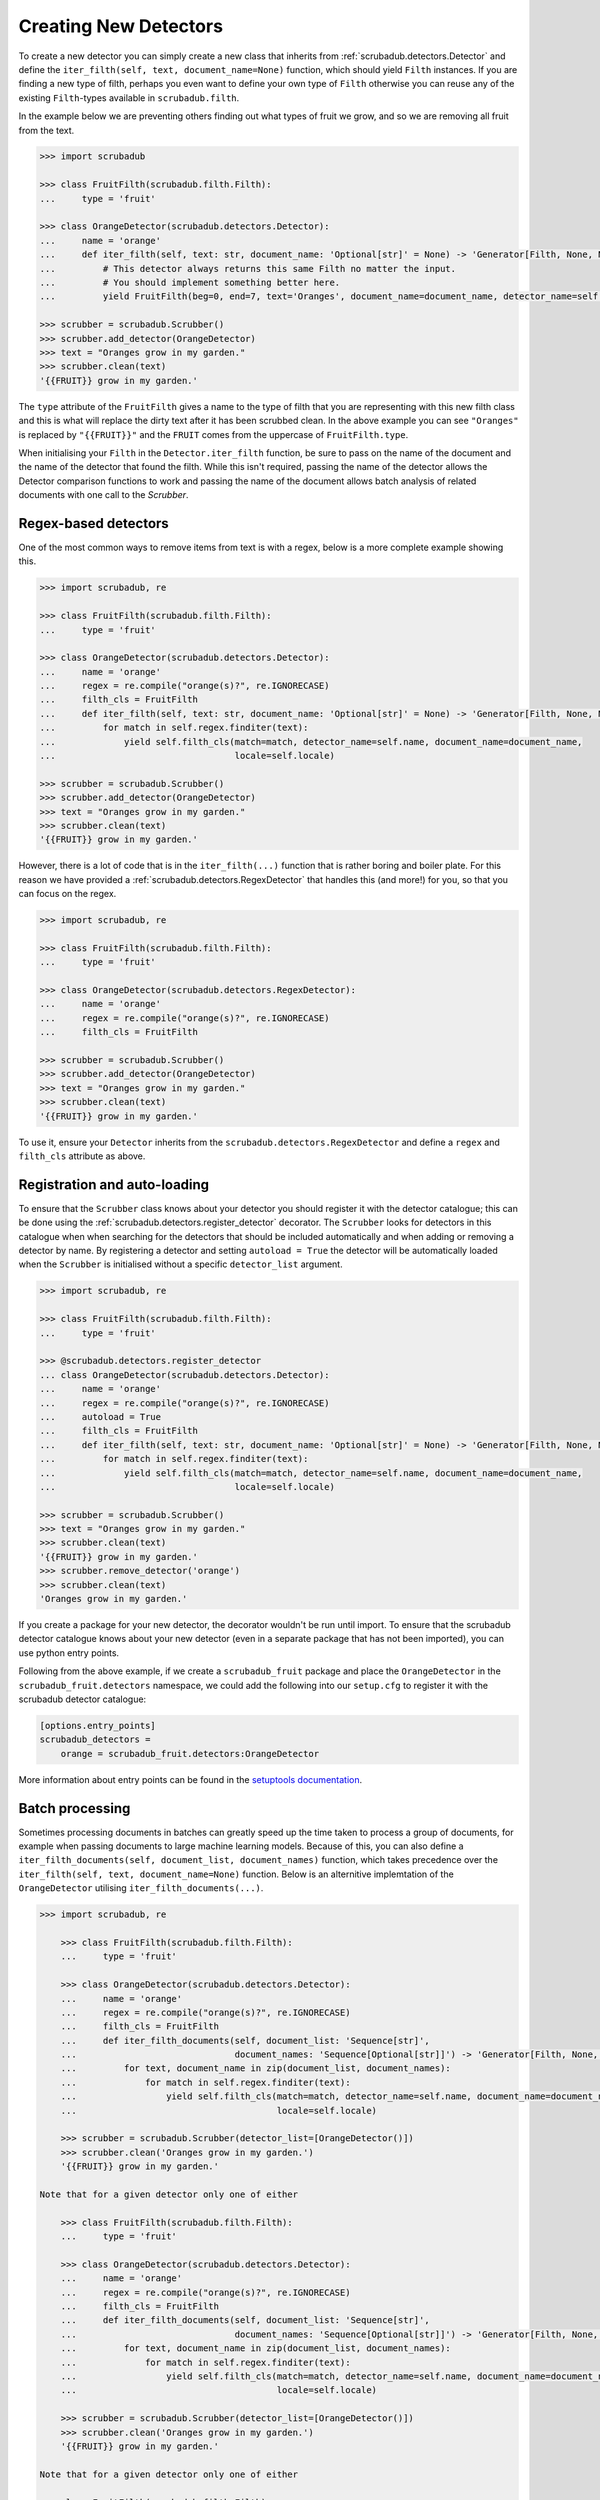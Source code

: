 .. _creating_detectors:

Creating New Detectors
======================

To create a new detector you can simply create a new class that inherits from :ref:`scrubadub.detectors.Detector` and
define the ``iter_filth(self, text, document_name=None)`` function, which should yield ``Filth`` instances.
If you are finding a new type of filth, perhaps you even want to define your own type of ``Filth`` otherwise you can
reuse any of the existing ``Filth``\ -types available in ``scrubadub.filth``.

In the example below we are preventing others finding out what types of fruit we grow, and so we are removing all
fruit from the text.

.. code:: pycon

    >>> import scrubadub

    >>> class FruitFilth(scrubadub.filth.Filth):
    ...     type = 'fruit'

    >>> class OrangeDetector(scrubadub.detectors.Detector):
    ...     name = 'orange'
    ...     def iter_filth(self, text: str, document_name: 'Optional[str]' = None) -> 'Generator[Filth, None, None]':
    ...         # This detector always returns this same Filth no matter the input.
    ...         # You should implement something better here.
    ...         yield FruitFilth(beg=0, end=7, text='Oranges', document_name=document_name, detector_name=self.name)

    >>> scrubber = scrubadub.Scrubber()
    >>> scrubber.add_detector(OrangeDetector)
    >>> text = "Oranges grow in my garden."
    >>> scrubber.clean(text)
    '{{FRUIT}} grow in my garden.'

The ``type`` attribute of the ``FruitFilth`` gives a name to the type of filth that you are representing with this new
filth class and this is what will replace the dirty text after it has been scrubbed clean.
In the above example you can see ``"Oranges"`` is replaced by ``"{{FRUIT}}"`` and the ``FRUIT`` comes from the uppercase of ``FruitFilth.type``.

When initialising your ``Filth`` in the ``Detector.iter_filth`` function, be
sure to pass on the name of the document and the name of the detector that
found the filth.
While this isn't required, passing the name of the detector allows the Detector
comparison functions to work and passing the name of the document allows batch
analysis of related documents with one call to the `Scrubber`.


Regex-based detectors
---------------------

One of the most common ways to remove items from text is with a regex, below is a more complete example showing this.

.. code:: pycon

    >>> import scrubadub, re

    >>> class FruitFilth(scrubadub.filth.Filth):
    ...     type = 'fruit'

    >>> class OrangeDetector(scrubadub.detectors.Detector):
    ...     name = 'orange'
    ...     regex = re.compile("orange(s)?", re.IGNORECASE)
    ...     filth_cls = FruitFilth
    ...     def iter_filth(self, text: str, document_name: 'Optional[str]' = None) -> 'Generator[Filth, None, None]':
    ...         for match in self.regex.finditer(text):
    ...             yield self.filth_cls(match=match, detector_name=self.name, document_name=document_name,
    ...                                  locale=self.locale)

    >>> scrubber = scrubadub.Scrubber()
    >>> scrubber.add_detector(OrangeDetector)
    >>> text = "Oranges grow in my garden."
    >>> scrubber.clean(text)
    '{{FRUIT}} grow in my garden.'

However, there is a lot of code that is in the ``iter_filth(...)`` function that is rather boring and boiler plate.
For this reason we have provided a :ref:`scrubadub.detectors.RegexDetector` that handles this (and more!) for you,
so that you can focus on the regex.

.. code:: pycon

    >>> import scrubadub, re

    >>> class FruitFilth(scrubadub.filth.Filth):
    ...     type = 'fruit'

    >>> class OrangeDetector(scrubadub.detectors.RegexDetector):
    ...     name = 'orange'
    ...     regex = re.compile("orange(s)?", re.IGNORECASE)
    ...     filth_cls = FruitFilth

    >>> scrubber = scrubadub.Scrubber()
    >>> scrubber.add_detector(OrangeDetector)
    >>> text = "Oranges grow in my garden."
    >>> scrubber.clean(text)
    '{{FRUIT}} grow in my garden.'

To use it, ensure your ``Detector`` inherits from the ``scrubadub.detectors.RegexDetector`` and define a ``regex`` and
``filth_cls`` attribute as above.

Registration and auto-loading
-----------------------------

To ensure that the ``Scrubber`` class knows about your detector you should register it with the detector catalogue;
this can be done using the :ref:`scrubadub.detectors.register_detector` decorator.
The ``Scrubber`` looks for detectors in this catalogue when when searching for the detectors that should be included
automatically and when adding or removing a detector by name.
By registering a detector and setting ``autoload = True`` the detector will be automatically loaded when the
``Scrubber`` is initialised without a specific ``detector_list`` argument.

.. code:: pycon

    >>> import scrubadub, re

    >>> class FruitFilth(scrubadub.filth.Filth):
    ...     type = 'fruit'

    >>> @scrubadub.detectors.register_detector
    ... class OrangeDetector(scrubadub.detectors.Detector):
    ...     name = 'orange'
    ...     regex = re.compile("orange(s)?", re.IGNORECASE)
    ...     autoload = True
    ...     filth_cls = FruitFilth
    ...     def iter_filth(self, text: str, document_name: 'Optional[str]' = None) -> 'Generator[Filth, None, None]':
    ...         for match in self.regex.finditer(text):
    ...             yield self.filth_cls(match=match, detector_name=self.name, document_name=document_name,
    ...                                  locale=self.locale)

    >>> scrubber = scrubadub.Scrubber()
    >>> text = "Oranges grow in my garden."
    >>> scrubber.clean(text)
    '{{FRUIT}} grow in my garden.'
    >>> scrubber.remove_detector('orange')
    >>> scrubber.clean(text)
    'Oranges grow in my garden.'

If you create a package for your new detector, the decorator wouldn't be run until import.
To ensure that the scrubadub detector catalogue knows about your new detector (even in a separate package that has
not been imported), you can use python entry points.

Following from the above example, if we create a ``scrubadub_fruit`` package and place the ``OrangeDetector`` in the
``scrubadub_fruit.detectors`` namespace, we could add the following into our ``setup.cfg`` to register it with the
scrubadub detector catalogue:

.. code::

    [options.entry_points]
    scrubadub_detectors =
        orange = scrubadub_fruit.detectors:OrangeDetector

More information about entry points can be found in the
`setuptools documentation <https://setuptools.readthedocs.io/en/latest/userguide/entry_point.html>`_.

Batch processing
----------------

Sometimes processing documents in batches can greatly speed up the time taken to process a group of documents, for
example when passing documents to large machine learning models.
Because of this, you can also define a ``iter_filth_documents(self, document_list, document_names)`` function, which
takes precedence over the ``iter_filth(self, text, document_name=None)`` function.
Below is an alternitive implemtation of the ``OrangeDetector`` utilising ``iter_filth_documents(...)``.

.. code:: pycon

    >>> import scrubadub, re

        >>> class FruitFilth(scrubadub.filth.Filth):
        ...     type = 'fruit'

        >>> class OrangeDetector(scrubadub.detectors.Detector):
        ...     name = 'orange'
        ...     regex = re.compile("orange(s)?", re.IGNORECASE)
        ...     filth_cls = FruitFilth
        ...     def iter_filth_documents(self, document_list: 'Sequence[str]',
        ...                              document_names: 'Sequence[Optional[str]]') -> 'Generator[Filth, None, None]':
        ...         for text, document_name in zip(document_list, document_names):
        ...             for match in self.regex.finditer(text):
        ...                 yield self.filth_cls(match=match, detector_name=self.name, document_name=document_name,
        ...                                      locale=self.locale)

        >>> scrubber = scrubadub.Scrubber(detector_list=[OrangeDetector()])
        >>> scrubber.clean('Oranges grow in my garden.')
        '{{FRUIT}} grow in my garden.'

    Note that for a given detector only one of either

        >>> class FruitFilth(scrubadub.filth.Filth):
        ...     type = 'fruit'

        >>> class OrangeDetector(scrubadub.detectors.Detector):
        ...     name = 'orange'
        ...     regex = re.compile("orange(s)?", re.IGNORECASE)
        ...     filth_cls = FruitFilth
        ...     def iter_filth_documents(self, document_list: 'Sequence[str]',
        ...                              document_names: 'Sequence[Optional[str]]') -> 'Generator[Filth, None, None]':
        ...         for text, document_name in zip(document_list, document_names):
        ...             for match in self.regex.finditer(text):
        ...                 yield self.filth_cls(match=match, detector_name=self.name, document_name=document_name,
        ...                                      locale=self.locale)

        >>> scrubber = scrubadub.Scrubber(detector_list=[OrangeDetector()])
        >>> scrubber.clean('Oranges grow in my garden.')
        '{{FRUIT}} grow in my garden.'

    Note that for a given detector only one of either

    >>> class FruitFilth(scrubadub.filth.Filth):
    ...     type = 'fruit'

    >>> class OrangeDetector(scrubadub.detectors.Detector):
    ...     name = 'orange'
    ...     regex = re.compile("orange(s)?", re.IGNORECASE)
    ...     filth_cls = FruitFilth
    ...     def iter_filth_documents(self, document_list: 'Sequence[str]',
    ...                              document_names: 'Sequence[Optional[str]]') -> 'Generator[Filth, None, None]':
    ...         for text, document_name in zip(document_list, document_names):
    ...             for match in self.regex.finditer(text):
    ...                 yield self.filth_cls(match=match, detector_name=self.name, document_name=document_name,
    ...                                      locale=self.locale)

    >>> scrubber = scrubadub.Scrubber(detector_list=[OrangeDetector()])
    >>> scrubber.clean('Oranges grow in my garden.')
    '{{FRUIT}} grow in my garden.'

Note that for a given detector only one of either ``iter_filth_documents(self, document_list, document_names)`` or
``iter_filth(self, text, document_name=None)`` needs to be defined, not both.

Localization
------------

We beleive that localization of ``Detectors`` is very important for the future of ``scrubadub`` and so we have an
entire page page dedicated to this topic: :ref:`localization`.
But to give you a quick preview, you can specify a class method in your ``Detector`` called ``supported_locale``,
that lets the ``Scrubber`` know if the ``OrangeDetector`` (in the example below) supports a given language or region.

.. code:: pycon

    >>> import scrubadub
    >>> class OrangeDetector(scrubadub.detectors.RegexDetector):
    ...     ...
    ...     @classmethod
    ...     def supported_locale(cls, locale: str) -> bool:
    ...         language, region = cls.locale_split(locale)
    ...         return language in ['en']

Validation
----------

Sometimes a regex isn't sufficient to know if you've found valid filth or not and you need something more complicated
in a python function.
A classic example of this is `credit card number validation <https://en.wikipedia.org/wiki/Luhn_algorithm>`_, where
simply selecting all 16-digit numbers would lead to many other 16-digit numbers being marked incorrectly as credit
cards.

There are a couple of ways that you could deal with this you could write your own ``iter_filth`` function that finds
the credit card numbers in the text and then validates them, or you could use the ``RegexDetector`` in combination with
the ``Filth.is_valid()`` function.

The ``Filth.is_valid()`` function is called by the ``Scrubber`` for each instance of filth that is found.
If ``Filth.is_valid()`` returns ``False``, the ``Filth`` is ignored by the ``Scrubber`` and treated as clean text.

Both methods outlines above are valid ways to solve this problem, but the ``Filth.is_valid()`` method is particularly
useful if multiple ``Detector``\ s return the same ``Filth`` (perhaps two seperate methods for detecting the same
``Filth`` have been created in two ``Detectors``).
An example using ``Filth.is_valid()`` is given below:

.. code:: pycon

    >>> import scrubadub, string, stdnum.luhn, re

    >>> class VisaCardNumberFilth(scrubadub.filth.Filth):
    ...     type = 'visa_card_number'
    ...
    ...     def is_valid(self) -> bool:
    ...         return stdnum.luhn.is_valid(self.text)

    >>> class VisaCardNumberDetector(scrubadub.detectors.RegexDetector):
    ...     name = 'visa'
    ...     filth_cls = VisaCardNumberFilth
    ...     autoload = False
    ...     regex = re.compile(r"\b4[0-9]{12}(?:[0-9]{3})?\b")

    >>> scrubber = scrubadub.Scrubber(detector_list=[VisaCardNumberDetector])
    >>> scrubber.clean('My reservation ID is 4343457563243982, please charge my room to the card 4829675671235307')
    'My reservation ID is 4343457563243982, please charge my room to the card {{VISA_CARD_NUMBER}}'
